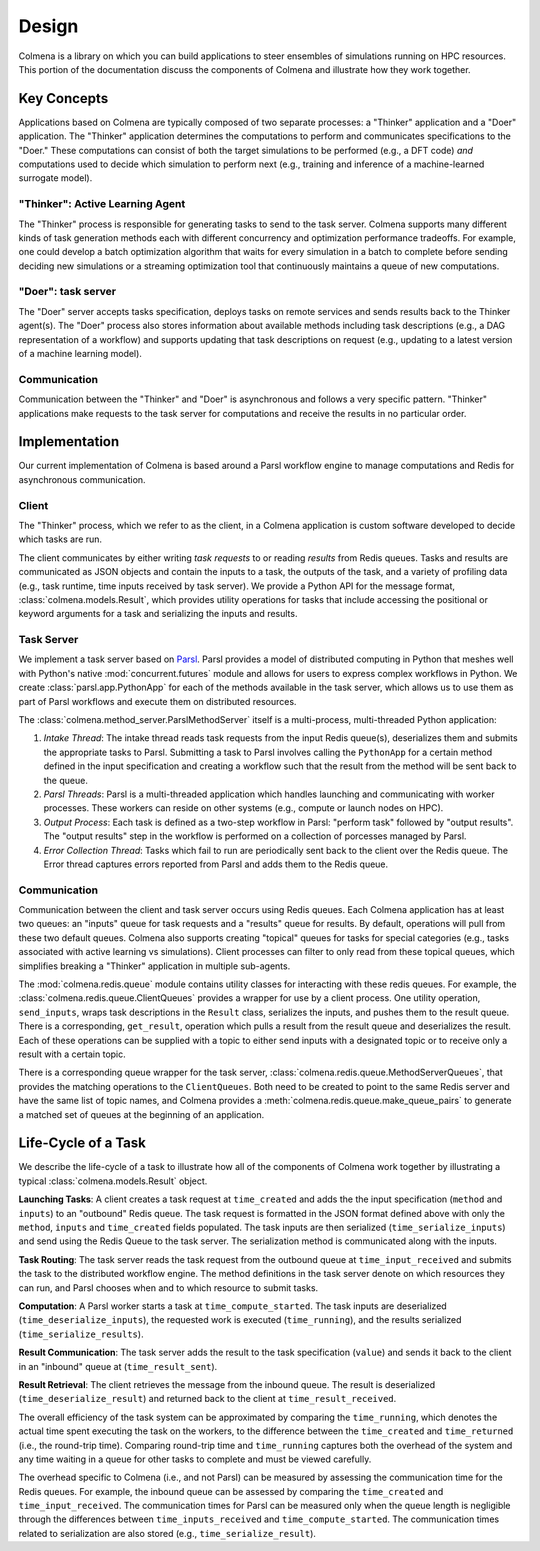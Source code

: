 Design
======

Colmena is a library on which you can build applications to steer
ensembles of simulations running on HPC resources.
This portion of the documentation discuss the components of Colmena
and illustrate how they work together.

Key Concepts
------------

Applications based on Colmena are typically composed of two separate processes:
a "Thinker" application and a "Doer" application.
The "Thinker" application determines the computations to perform and
communicates specifications to the "Doer."
These computations can consist of both the target simulations to be
performed (e.g., a DFT code) *and* computations used to decide which
simulation to perform next (e.g., training and inference of a machine-learned
surrogate model).

.. image:: _static/overview.svg
    :height: 200px
    :align: center

"Thinker": Active Learning Agent
++++++++++++++++++++++++++++++++

The "Thinker" process is responsible for generating tasks to send to the task server.
Colmena supports many different kinds of task generation methods each with
different concurrency and optimization performance tradeoffs.
For example, one could develop a batch optimization algorithm
that waits for every simulation in a batch to complete before
sending deciding new simulations or a streaming optimization
tool that continuously maintains a queue of new computations.

"Doer": task server
+++++++++++++++++++

The "Doer" server accepts tasks specification, deploys tasks on remote services
and sends results back to the Thinker agent(s).
The "Doer" process also stores information about available
methods including task descriptions (e.g., a DAG representation of a workflow)
and supports updating that task descriptions on request
(e.g., updating to a latest version of a machine learning model).

Communication
+++++++++++++

Communication between the "Thinker" and "Doer" is asynchronous
and follows a very specific pattern.
"Thinker" applications make requests to the task server for computations
and receive the results in no particular order.

Implementation
--------------

Our current implementation of Colmena is based around a Parsl workflow
engine to manage computations and Redis for asynchronous communication.

.. image:: _static/implementation.svg
    :align: center

Client
++++++

The "Thinker" process, which we refer to as the client,
in a Colmena application is custom software developed to
decide which tasks are run.

The client communicates by either writing *task requests* to or reading *results* from
Redis queues.
Tasks and results are communicated as JSON objects and contain the inputs to a task,
the outputs of the task, and a variety of profiling data (e.g., task runtime,
time inputs received by task server).
We provide a Python API for the message format, :class:`colmena.models.Result`,
which provides utility operations for tasks that include accessing the positional
or keyword arguments for a task and serializing the inputs and results.

Task Server
+++++++++++

We implement a task server based on `Parsl <https://parsl-project.org>`_.
Parsl provides a model of distributed computing in Python that meshes well with
Python's native :mod:`concurrent.futures` module and allows for users to express complex
workflows in Python.
We create :class:`parsl.app.PythonApp` for each of the methods available in the task server,
which allows us to use them as part of Parsl workflows and execute them on distributed resources.

The :class:`colmena.method_server.ParslMethodServer` itself is a multi-process, multi-threaded Python application:

1. *Intake Thread*: The intake thread reads task requests from the input Redis queue(s), deserializes
   them and submits the appropriate tasks to Parsl. Submitting a task to Parsl involves calling
   the ``PythonApp`` for a certain method defined in the input specification and creating a workflow
   such that the result from the method will be sent back to the queue.
2. *Parsl Threads*: Parsl is a multi-threaded application which handles launching and communicating
   with worker processes. These workers can reside on other systems (e.g., compute or launch nodes on HPC).
3. *Output Process*: Each task is defined as a two-step workflow in Parsl: "perform task" followed by
   "output results". The "output results" step in the workflow is performed on a collection of porcesses
   managed by Parsl.
4. *Error Collection Thread*: Tasks which fail to run are periodically sent back to the client
   over the Redis queue. The Error thread captures errors reported from Parsl and adds them to the Redis queue.

Communication
+++++++++++++

Communication between the client and task server occurs using Redis queues.
Each Colmena application has at least two queues: an "inputs" queue for task
requests and a "results" queue for results.
By default, operations will pull from these two default queues.
Colmena also supports creating "topical" queues for tasks for special categories
(e.g., tasks associated with active learning vs simulations).
Client processes can filter to only read from these topical queues, which simplifies
breaking a "Thinker" application in multiple sub-agents.

The :mod:`colmena.redis.queue` module contains utility classes for interacting with these redis queues.
For example, the :class:`colmena.redis.queue.ClientQueues` provides a wrapper for use by a client process.
One utility operation, ``send_inputs``, wraps task descriptions in the ``Result`` class,
serializes the inputs, and pushes them to the result queue.
There is a corresponding, ``get_result``, operation which pulls a result from the result queue
and deserializes the result.
Each of these operations can be supplied with a topic to either send inputs with a
designated topic or to receive only a result with a certain topic.

There is a corresponding queue wrapper for the task server, :class:`colmena.redis.queue.MethodServerQueues`,
that provides the matching operations to the ``ClientQueues``.
Both need to be created to point to the same Redis server and have the same list of topic names,
and Colmena provides a :meth:`colmena.redis.queue.make_queue_pairs` to generate a matched
set of queues at the beginning of an application.

Life-Cycle of a Task
--------------------

.. TODO (wardlt): Make a figure to illustrate the task routing

We describe the life-cycle of a task to illustrate how all of the components of Colmena work together
by illustrating a typical :class:`colmena.models.Result` object.

.. code-block:: json
    :linenos:

    {
        "inputs": [[1, 1], {"operator": "add"}],
        "serialization_method": "pickle",
        "method": "reduce",
        "value": 2,
        "success": true,
        "time_created": 1593498015.132477,
        "time_input_received": 1593498015.13357,
        "time_compute_started": 1593498018.856764,
        "time_result_sent": 1593498018.858268,
        "time_result_received": 1593498018.860002,
        "time_running": 1.8e-05,
        "time_serialize_inputs": 4.07e-05,
        "time_deserialize_inputs": 4.28-05,
        "time_serialize_results": 3.32e-05,
        "time_deserialize_results": 3.30e-05,
    }

**Launching Tasks**: A client creates a task request at ``time_created`` and adds the the input
specification (``method`` and ``inputs``) to an "outbound" Redis queue. The task request is formatted
in the JSON format defined above with only the ``method``, ``inputs`` and ``time_created`` fields
populated. The task inputs are then serialized (``time_serialize_inputs``) and send using
the Redis Queue to the task server.
The serialization method is communicated along with the inputs.

**Task Routing**: The task server reads the task request from the outbound queue at ``time_input_received``
and submits the task to the distributed workflow engine.
The method definitions in the task server denote on which resources they can run,
and Parsl chooses when and to which resource to submit tasks.

**Computation**: A Parsl worker starts a task at ``time_compute_started``.
The task inputs are deserialized (``time_deserialize_inputs``),
the requested work is executed (``time_running``),
and the results serialized (``time_serialize_results``).

**Result Communication**: The task server adds the result to the task specification (``value``) and
sends it back to the client in an "inbound" queue at (``time_result_sent``).

**Result Retrieval**: The client retrieves the message from the inbound queue.
The result is deserialized (``time_deserialize_result``) and returned
back to the client at ``time_result_received``.

The overall efficiency of the task system can be approximated by comparing the ``time_running``, which
denotes the actual time spent executing the task on the workers, to the difference between the ``time_created``
and ``time_returned`` (i.e., the round-trip time).
Comparing round-trip time and ``time_running`` captures both the overhead of the system and any time
waiting in a queue for other tasks to complete and must be viewed carefully.

The overhead specific to Colmena (i.e., and not Parsl) can be measured by assessing the communication time
for the Redis queues.
For example, the inbound queue can be assessed by comparing the ``time_created`` and ``time_input_received``.
The communication times for Parsl can be measured only when the queue length is negligible
through the differences between ``time_inputs_received`` and ``time_compute_started``.
The communication times related to serialization are also stored (e.g., ``time_serialize_result``).
